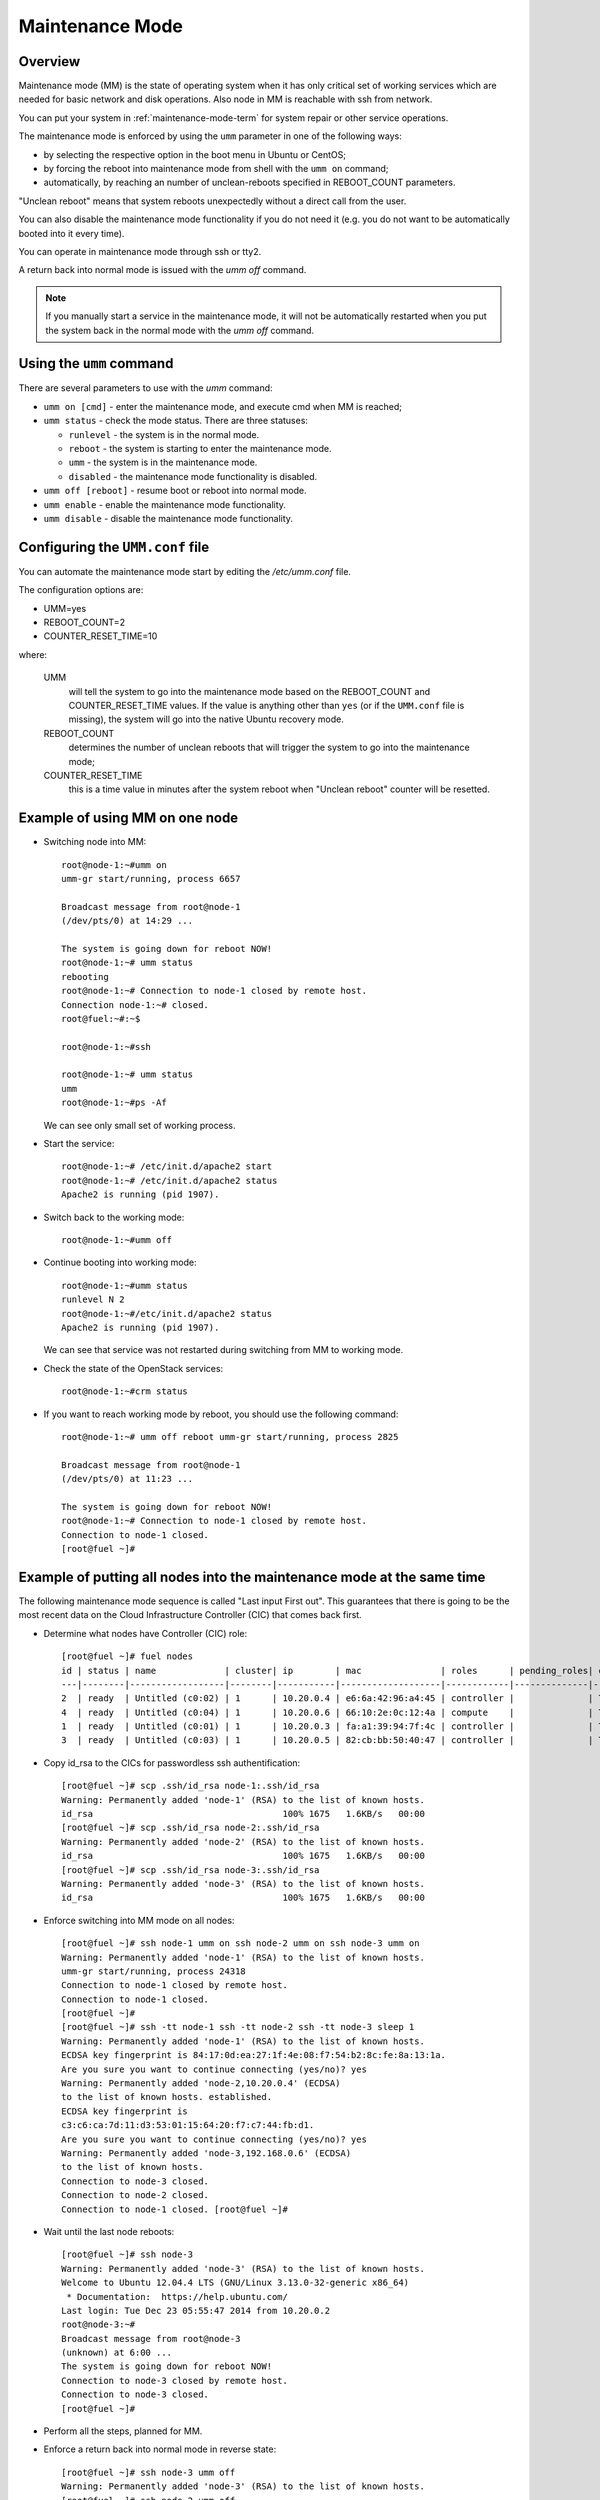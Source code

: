 
.. _mm-ops:

Maintenance Mode
=================

Overview
--------

Maintenance mode (MM) is the state of operating system when it has only
critical set of working services which are needed for basic network and
disk operations. Also node in MM is reachable with ssh from network.

You can put your system in :ref:`maintenance-mode-term` for system
repair or other service operations.

The maintenance mode is enforced by using the ``umm``
parameter in one of the following ways:

* by selecting the respective option in the boot menu in Ubuntu or CentOS;

* by forcing the reboot into maintenance mode from shell with the ``umm on``
  command;

* automatically, by reaching an number of unclean-reboots specified in
  REBOOT_COUNT parameters.

"Unclean reboot" means that system reboots unexpectedly without a
direct call from the user.

You can also disable the maintenance mode functionality
if you do not need it (e.g. you do not want to
be automatically booted into it every time).

You can operate in maintenance mode through ssh or tty2.

A return back into normal mode is issued with the *umm off* command.

.. Note ::

  If you manually start a service in the maintenance mode, it will not
  be automatically restarted when you put the system back in the normal
  mode with the *umm off* command.



Using the ``umm`` command
-------------------------

There are several parameters to use with the *umm* command:

- ``umm on [cmd]`` - enter the maintenance mode, and execute cmd when MM is reached;

- ``umm status`` - check the mode status. There are three statuses:

  - ``runlevel`` - the system is in the normal mode.

  - ``reboot`` - the system is starting to enter the maintenance mode.

  - ``umm`` - the system is in the maintenance mode.

  - ``disabled`` - the maintenance mode functionality is disabled.

- ``umm off [reboot]`` - resume boot or reboot into normal mode.

- ``umm enable`` - enable the maintenance mode functionality.

- ``umm disable`` - disable the maintenance mode functionality.


Configuring the ``UMM.conf`` file
---------------------------------

You can automate the maintenance mode start by editing the */etc/umm.conf* file.

The configuration options are:

* UMM=yes
* REBOOT_COUNT=2
* COUNTER_RESET_TIME=10


where:

 UMM
   will tell the system to go into the maintenance mode based on
   the REBOOT_COUNT and COUNTER_RESET_TIME values. If the value is
   anything other than ``yes`` (or if the ``UMM.conf`` file is missing), the
   system will go into the native Ubuntu recovery mode.

 REBOOT_COUNT
   determines the number of unclean reboots that will
   trigger the system to go into the maintenance mode;

 COUNTER_RESET_TIME
   this is a time value in minutes after the system reboot when
   "Unclean reboot" counter will be resetted.



Example of using MM on one node
-------------------------------

- Switching node into MM:

  ::

    root@node-1:~#umm on
    umm-gr start/running, process 6657

    Broadcast message from root@node-1
    (/dev/pts/0) at 14:29 ...

    The system is going down for reboot NOW!
    root@node-1:~# umm status
    rebooting
    root@node-1:~# Connection to node-1 closed by remote host.
    Connection node-1:~# closed.
    root@fuel:~#:~$

    root@node-1:~#ssh

    root@node-1:~# umm status
    umm
    root@node-1:~#ps -Af


  We can see only small set of working process.

- Start the service:

  ::

    root@node-1:~# /etc/init.d/apache2 start
    root@node-1:~# /etc/init.d/apache2 status
    Apache2 is running (pid 1907).


- Switch back to the working mode:

  ::

    root@node-1:~#umm off

- Continue booting into working mode:

  ::

    root@node-1:~#umm status
    runlevel N 2
    root@node-1:~#/etc/init.d/apache2 status
    Apache2 is running (pid 1907).


  We can see that service was not restarted during switching from MM to
  working mode.

- Check the state of the OpenStack services:

  ::

    root@node-1:~#crm status

- If you want to reach working mode by reboot, you should use the following
  command:

  ::

    root@node-1:~# umm off reboot umm-gr start/running, process 2825

    Broadcast message from root@node-1
    (/dev/pts/0) at 11:23 ...

    The system is going down for reboot NOW!
    root@node-1:~# Connection to node-1 closed by remote host.
    Connection to node-1 closed.
    [root@fuel ~]#


Example of putting all nodes into the maintenance mode at the same time
-----------------------------------------------------------------------

The following maintenance mode sequence is called "Last input First out".
This guarantees that there is going to be the most recent data on
the Cloud Infrastructure Controller (CIC) that comes back first.


- Determine what nodes have Controller (CIC) role:

  ::

    [root@fuel ~]# fuel nodes
    id | status | name             | cluster| ip        | mac               | roles      | pending_roles| online
    ---|--------|------------------|--------|-----------|-------------------|------------|--------------|-------
    2  | ready  | Untitled (c0:02) | 1      | 10.20.0.4 | e6:6a:42:96:a4:45 | controller |              | True
    4  | ready  | Untitled (c0:04) | 1      | 10.20.0.6 | 66:10:2e:0c:12:4a | compute    |              | True
    1  | ready  | Untitled (c0:01) | 1      | 10.20.0.3 | fa:a1:39:94:7f:4c | controller |              | True
    3  | ready  | Untitled (c0:03) | 1      | 10.20.0.5 | 82:cb:bb:50:40:47 | controller |              | True

- Copy id_rsa to the CICs for passwordless ssh authentification:

  ::

    [root@fuel ~]# scp .ssh/id_rsa node-1:.ssh/id_rsa
    Warning: Permanently added 'node-1' (RSA) to the list of known hosts.
    id_rsa                                    100% 1675   1.6KB/s   00:00
    [root@fuel ~]# scp .ssh/id_rsa node-2:.ssh/id_rsa
    Warning: Permanently added 'node-2' (RSA) to the list of known hosts.
    id_rsa                                    100% 1675   1.6KB/s   00:00
    [root@fuel ~]# scp .ssh/id_rsa node-3:.ssh/id_rsa
    Warning: Permanently added 'node-3' (RSA) to the list of known hosts.
    id_rsa                                    100% 1675   1.6KB/s   00:00

- Enforce switching into MM mode on all nodes:

  ::

    [root@fuel ~]# ssh node-1 umm on ssh node-2 umm on ssh node-3 umm on
    Warning: Permanently added 'node-1' (RSA) to the list of known hosts.
    umm-gr start/running, process 24318
    Connection to node-1 closed by remote host.
    Connection to node-1 closed.
    [root@fuel ~]#
    [root@fuel ~]# ssh -tt node-1 ssh -tt node-2 ssh -tt node-3 sleep 1
    Warning: Permanently added 'node-1' (RSA) to the list of known hosts.
    ECDSA key fingerprint is 84:17:0d:ea:27:1f:4e:08:f7:54:b2:8c:fe:8a:13:1a.
    Are you sure you want to continue connecting (yes/no)? yes
    Warning: Permanently added 'node-2,10.20.0.4' (ECDSA)
    to the list of known hosts. established.
    ECDSA key fingerprint is
    c3:c6:ca:7d:11:d3:53:01:15:64:20:f7:c7:44:fb:d1.
    Are you sure you want to continue connecting (yes/no)? yes
    Warning: Permanently added 'node-3,192.168.0.6' (ECDSA)
    to the list of known hosts.
    Connection to node-3 closed.
    Connection to node-2 closed.
    Connection to node-1 closed. [root@fuel ~]#

- Wait until the last node reboots:

  ::

    [root@fuel ~]# ssh node-3
    Warning: Permanently added 'node-3' (RSA) to the list of known hosts.
    Welcome to Ubuntu 12.04.4 LTS (GNU/Linux 3.13.0-32-generic x86_64)
     * Documentation:  https://help.ubuntu.com/
    Last login: Tue Dec 23 05:55:47 2014 from 10.20.0.2
    root@node-3:~#
    Broadcast message from root@node-3
    (unknown) at 6:00 ...
    The system is going down for reboot NOW!
    Connection to node-3 closed by remote host.
    Connection to node-3 closed.
    [root@fuel ~]#

- Perform all the steps, planned for MM.


- Enforce a return back into normal mode in reverse state:

  ::

    [root@fuel ~]# ssh node-3 umm off
    Warning: Permanently added 'node-3' (RSA) to the list of known hosts.
    [root@fuel ~]# ssh node-2 umm off
    Warning: Permanently added 'node-2' (RSA) to the list of known hosts.
    [root@fuel ~]# ssh node-1 umm off
    Warning: Permanently added 'node-1' (RSA) to the list of known hosts.





